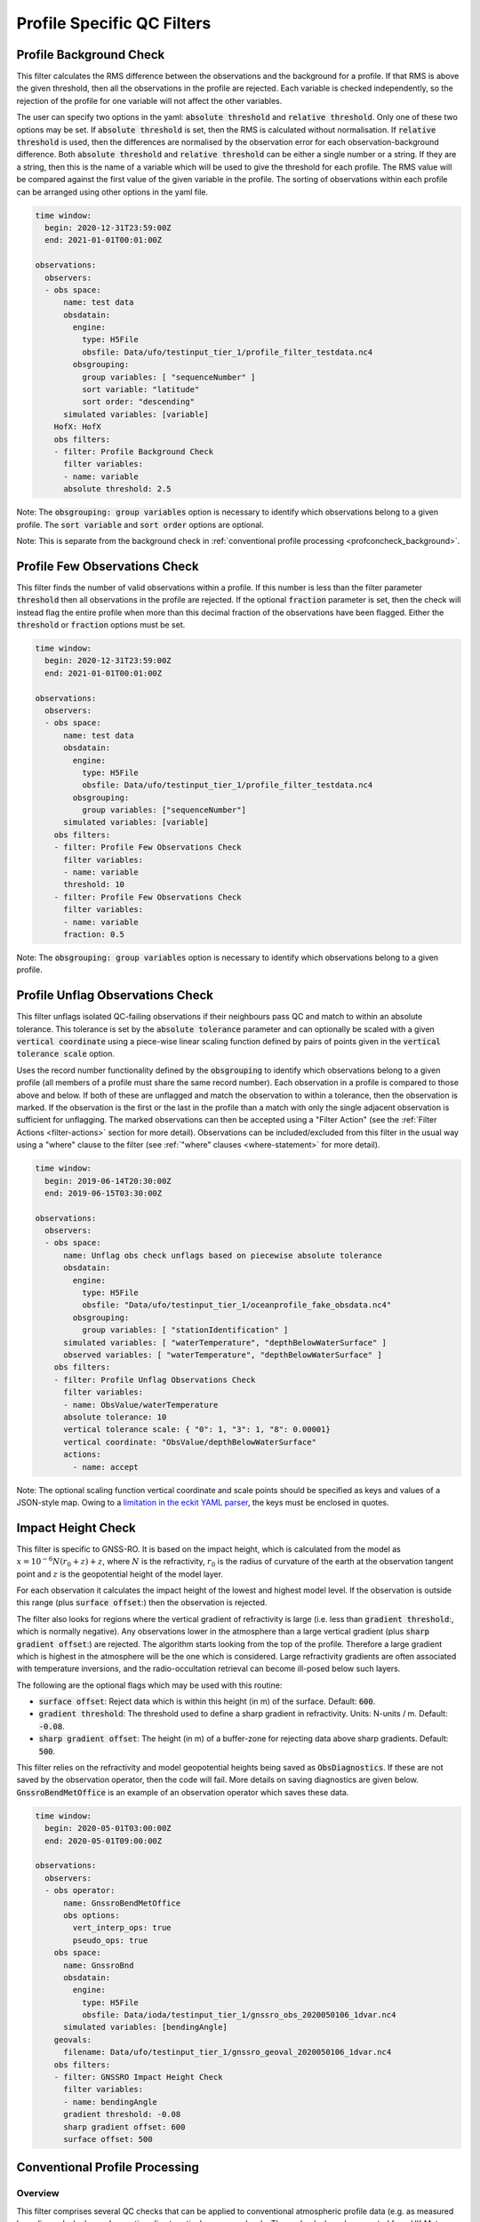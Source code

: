 .. _profilespecificqc:

Profile Specific QC Filters
===========================

.. _profbkgcheck:

Profile Background Check
------------------------

This filter calculates the RMS difference between the observations and the background for a profile.  If that RMS is above the given threshold, then all the observations in the profile are rejected.  Each variable is checked independently, so the rejection of the profile for one variable will not affect the other variables.

The user can specify two options in the yaml: :code:`absolute threshold` and :code:`relative threshold`.  Only one of these two options may be set.  If :code:`absolute threshold` is set, then the RMS is calculated without normalisation.  If :code:`relative threshold` is used, then the differences are normalised by the observation error for each observation-background difference.  Both :code:`absolute threshold` and :code:`relative threshold` can be either a single number or a string.  If they are a string, then this is the name of a variable which will be used to give the threshold for each profile.  The RMS value will be compared against the first value of the given variable in the profile.  The sorting of observations within each profile can be arranged using other options in the yaml file.

.. code-block:: yaml

    time window:
      begin: 2020-12-31T23:59:00Z
      end: 2021-01-01T00:01:00Z

    observations:
      observers:
      - obs space:
          name: test data
          obsdatain:
            engine:
              type: H5File
              obsfile: Data/ufo/testinput_tier_1/profile_filter_testdata.nc4
            obsgrouping:
              group variables: [ "sequenceNumber" ]
              sort variable: "latitude"
              sort order: "descending"
          simulated variables: [variable]
        HofX: HofX
        obs filters:
        - filter: Profile Background Check
          filter variables:
          - name: variable
          absolute threshold: 2.5

Note: The :code:`obsgrouping: group variables` option is necessary to identify which observations belong to a given profile.  The :code:`sort variable` and :code:`sort order` options are optional.

Note: This is separate from the background check in :ref:`conventional profile processing  <profconcheck_background>`.

.. _proffewobscheck:

Profile Few Observations Check
------------------------------

This filter finds the number of valid observations within a profile.  If this number is less than the filter parameter :code:`threshold` then all observations in the profile are rejected. If the optional :code:`fraction` parameter is set, then the check will instead flag the entire profile when more than this decimal fraction of the observations have been flagged. Either the :code:`threshold` or :code:`fraction` options must be set.

.. code-block:: yaml

    time window:
      begin: 2020-12-31T23:59:00Z
      end: 2021-01-01T00:01:00Z

    observations:
      observers:
      - obs space:
          name: test data
          obsdatain:
            engine:
              type: H5File
              obsfile: Data/ufo/testinput_tier_1/profile_filter_testdata.nc4
            obsgrouping:
              group variables: ["sequenceNumber"]
          simulated variables: [variable]
        obs filters:
        - filter: Profile Few Observations Check
          filter variables:
          - name: variable
          threshold: 10
        - filter: Profile Few Observations Check
          filter variables:
          - name: variable
          fraction: 0.5

Note: The :code:`obsgrouping: group variables` option is necessary to identify which observations belong to a given profile.

.. _profunflagobscheck:

Profile Unflag Observations Check
---------------------------------

This filter unflags isolated QC-failing observations if their neighbours pass QC and match to within an absolute tolerance. This tolerance is set by the :code:`absolute tolerance` parameter and can optionally be scaled with a given :code:`vertical coordinate` using a piece-wise linear scaling function defined by pairs of points given in the :code:`vertical tolerance scale` option.

Uses the record number functionality defined by the :code:`obsgrouping` to identify which observations belong to a given profile (all members of a profile must share the same record number). Each observation in a profile is compared to those above and below. If both of these are unflagged and match the observation to within a tolerance, then the observation is marked. If the observation is the first or the last in the profile than a match with only the single adjacent observation is sufficient for unflagging. The marked observations can then be accepted using a "Filter Action" (see the :ref:`Filter Actions <filter-actions>` section for more detail). Observations can be included/excluded from this filter in the usual way using a "where" clause to the filter (see :ref:`"where" clauses <where-statement>` for more detail).

.. code-block:: yaml

    time window:
      begin: 2019-06-14T20:30:00Z
      end: 2019-06-15T03:30:00Z

    observations:
      observers:
      - obs space:
          name: Unflag obs check unflags based on piecewise absolute tolerance
          obsdatain:
            engine:
              type: H5File
              obsfile: "Data/ufo/testinput_tier_1/oceanprofile_fake_obsdata.nc4"
            obsgrouping:
              group variables: [ "stationIdentification" ]
          simulated variables: [ "waterTemperature", "depthBelowWaterSurface" ]
          observed variables: [ "waterTemperature", "depthBelowWaterSurface" ]
        obs filters:
        - filter: Profile Unflag Observations Check
          filter variables:
          - name: ObsValue/waterTemperature
          absolute tolerance: 10
          vertical tolerance scale: { "0": 1, "3": 1, "8": 0.00001}
          vertical coordinate: "ObsValue/depthBelowWaterSurface"
          actions:
            - name: accept

Note: The optional scaling function vertical coordinate and scale points should be specified as keys and values of a JSON-style map. Owing to a `limitation in the eckit YAML parser <https://github.com/ecmwf/eckit/pull/21>`_, the keys must be enclosed in quotes.

Impact Height Check
-------------------

This filter is specific to GNSS-RO.  It is based on the impact height, which is calculated from the model as :math:`x = 10^{-6} N (r_0 + z) + z`, where :math:`N` is the refractivity, :math:`r_0` is the radius of curvature of the earth at the observation tangent point and :math:`z` is the geopotential height of the model layer.

For each observation it calculates the impact height of the lowest and highest model level.  If the observation is outside this range (plus :code:`surface offset`:) then the observation is rejected.

The filter also looks for regions where the vertical gradient of refractivity is large (i.e. less than :code:`gradient threshold`:, which is normally negative).  Any observations lower in the atmosphere than a large vertical gradient (plus :code:`sharp gradient offset`:) are rejected.  The algorithm starts looking from the top of the profile.  Therefore a large gradient which is highest in the atmosphere will be the one which is considered.  Large refractivity gradients are often associated with temperature inversions, and the radio-occultation retrieval can become ill-posed below such layers.

The following are the optional flags which may be used with this routine:

* :code:`surface offset`:  Reject data which is within this height (in m) of the surface. Default: :code:`600`.
* :code:`gradient threshold`:  The threshold used to define a sharp gradient in refractivity. Units: N-units / m. Default: :code:`-0.08`.
* :code:`sharp gradient offset`:  The height (in m) of a buffer-zone for rejecting data above sharp gradients. Default: :code:`500`.

This filter relies on the refractivity and model geopotential heights being saved as :code:`ObsDiagnostics`.  If these are not saved by the observation operator, then the code will fail.  More details on saving diagnostics are given below.  :code:`GnssroBendMetOffice` is an example of an observation operator which saves these data.

.. code-block:: yaml

    time window:
      begin: 2020-05-01T03:00:00Z
      end: 2020-05-01T09:00:00Z

    observations:
      observers:
      - obs operator:
          name: GnssroBendMetOffice
          obs options:
            vert_interp_ops: true
            pseudo_ops: true
        obs space:
          name: GnssroBnd
          obsdatain:
            engine:
              type: H5File
              obsfile: Data/ioda/testinput_tier_1/gnssro_obs_2020050106_1dvar.nc4
          simulated variables: [bendingAngle]
        geovals:
          filename: Data/ufo/testinput_tier_1/gnssro_geoval_2020050106_1dvar.nc4
        obs filters:
        - filter: GNSSRO Impact Height Check
          filter variables:
          - name: bendingAngle
          gradient threshold: -0.08
          sharp gradient offset: 600
          surface offset: 500


Conventional Profile Processing
-------------------------------

.. _profconcheck_overview:

Overview
^^^^^^^^

This filter comprises several QC checks that can be applied to conventional atmospheric profile data (e.g. as measured by radiosondes) whose observations lie at particular pressure levels.
These checks have been ported from UK Met Office observation processing system (OPS).
The following checks are available:

- **Basic**: These checks ensure the profile pressures lie in a reasonable range and are in the correct order.
  :ref:`Click here for more details <profconcheck_basic>`.

- **SamePDiffT**: If two levels have the same pressure, but their temperature difference is larger than a threshold, reject one of the levels.
  :ref:`Click here for more details <profconcheck_samepdifft>`.

- **Sign**: This check determines whether an observed temperature may have had its sign (in degrees Celsius) recorded incorrectly.
  To do this the temperature is compared to the model background value.
  If the check is failed a temperature correction is calculated.
  :ref:`Click here for more details <profconcheck_sign>`.

- **UnstableLayer**: The temperature in a particular level is used to compute the expected temperature in the level above given the dry adiabatic lapse rate.
  If the measured temperature in the level above is lower than its expected value by a certain threshold then both levels are flagged.
  :ref:`Click here for more details <profconcheck_unstablelayer>`.

- **Interpolation**: The temperature between adjacent significant pressure levels is interpolated onto any encompassed standard pressure levels.
  If the interpolated temperature differs from the observed value by more than a particular threshold then the relevant standard and significant levels are flagged.
  (Further information on standard and significant levels can be found :ref:`here <profconcheck_standardlevels>`.)
  :ref:`Click here for more details <profconcheck_interpolation>`.

- **Hydrostatic**: This is a check of the consistency between the observed values of temperature and geopotential height at each pressure level.
  The check relies on the hydrostatic equation and has a complicated decision-making algorithm.
  If a particular level fails this check then a height correction is (sometimes) computed.
  :ref:`Click here for more details <profconcheck_hydrostatic>`.

- **UInterp**: The wind speed between adjacent significant pressure levels is interpolated onto any encompassed standard pressure levels.
  If the vector difference of the interpolated and measured wind speeds is larger than a certain threshold then the relevant standard and significant levels are flagged.
  :ref:`Click here for more details <profconcheck_uinterp>`.

- **RH**: This check detects relative humidity errors at the top of cloud layers and at high altitudes.
  :ref:`Click here for more details <profconcheck_rh>`.

- **Time**: This check flags any observations whose time of measurement lies outside the assimilation window. It also optionally rejects wind values for a certain period after launch.
  :ref:`Click here for more details <profconcheck_time>`.

- **BackgroundX**: These checks use a Bayesian approach to modify the probability of gross error for several variables (**X** can be **GeopotentialHeight**, **RelativeHumidity**, **Temperature** or **WindSpeed**). The use of such an approach distinguishes these checks from the Background Check filter introduced above.
  :ref:`Click here for more details <profconcheck_background>`.

- **PermanentReject**: This check permanently rejects observations that have previously been flagged as failing by another check.
  :ref:`Click here for more details <profconcheck_permrej>`.

- **SondeFlags**: This check accounts for any QC flags that were assigned to the sonde data prior to UFO being run.
  :ref:`Click here for more details <profconcheck_sondeflags>`.

- **WindProfilerFlags**: This check accounts for any QC flags that were assigned to the wind profiler data prior to UFO being run.
  :ref:`Click here for more details <profconcheck_winproflags>`.

- **Pressure**: This routine calculates profile pressures if they have not been measured (or were measured but are potentially inaccurate). This is achieved by vertical interpolation and extrapolation using the observed height and model values of height and pressure.
  :ref:`Click here for more details <profconcheck_pressure>`.

- **AverageX**: These routines average observed variables onto model levels (**X** can be **Pressure**, **RelativeHumidity**, **Temperature** or **WindSpeed**).
  :ref:`Click here for more details <profconcheck_average>`.

The Conventional Profile Processing filter can apply more than one check in turn. Please note the following:

- The total number of errors that have occurred is recorded as the filter proceeds through each check.
  If this number exceeds a threshold (set by defining the parameter :code:`nErrorsFail`) then the entire profile is rejected.

- The basic checks are always performed unless they are specifically disabled (by setting the parameter :code:`flagBasicChecksFail` to true).

Other filters that deal with atmospheric profiles include the :ref:`Profile Background Check <profbkgcheck>`
and the :ref:`Profile Few Observations Check <proffewobscheck>`. Note that the Profile Background Check is different to the
Bayesian background check which is described in the :ref:`BackgroundX <profconcheck_background>` section below.

..
  (Commented out for now - will be revisited once all of the filters are in place)
  The checks must be performed in a particular order if it is desired to exactly reproduce the operation of the OPS code.
  This is because the QC flags (and values of temperature or height) that are modified in one routine may then be read by a subsequent routine.
  To achieve the same outcome as in the OPS code the following order must be used:
  Basic, SamePDiffT, Sign, UnstableLayer, Interpolation, Hydrostatic, UInterp, RH.

.. _profconcheck_filtervars:

Filter variables
^^^^^^^^^^^^^^^^

The QC checks rely on a variety of physical observables. The value of :code:`filter variables` for each check should be:

- Basic, SamePDiffT, Sign, UnstableLayer, Interpolation, Hydrostatic: :code:`airTemperature`, :code:`geopotentialHeight`.

- UInterp: :code:`windEastward`, :code:`windNorthward`.

- RH: :code:`airTemperature`, :code:`relativeHumidity`.

- BackgroundX: :code:`air_temperature`, :code:`relative_humidity`, :code:`eastward_wind`, :code:`northward_wind`, :code:`geopotential_height` depending on the value of X.

- Pressure: :code:`geopotentialHeight`.

- Time, PermanentReject, SondeFlags, WindProfilerFlags: these routines act on QC flags so must be supplied with a dummy filter variable. Any variable that exists in the data set is acceptable; :code:`windEastward` would be a good choice.

The :code:`obsgrouping` category should be set up in one of two ways. The first applies a descending sort to the air pressures:

.. code-block:: yaml

        obsgrouping:
          group variable: "stationIdentification"
          sort variable: "pressure"
          sort order: "descending"

The second does not sort the air pressures:

.. code-block:: yaml

        obsgrouping:
          group variable: "stationIdentification"

The second formulation could be used if the pressures have been sorted prior to applying this filter.
An ascending sort order is not valid; if this is selected the checks will throw an error.
In both cases the station ID is used to discriminate between different sonde profiles.

:ref:`Back to overview of conventional profile processing <profconcheck_overview>`

.. _profconcheck_generic:

Filter configuration
^^^^^^^^^^^^^^^^^^^^

The following yaml parameters can be used to configure the filter itself:

- :code:`Checks`: List of checks to perform. The checks will be performed in the specified order.  Examples: ["Basic"], ["Basic", "Hydrostatic", "UInterp"].

- :code:`nErrorsFail`: Total number of errors at which an entire profile is rejected (default 1).

- :code:`flagBasicChecksFail`: Reject a profile if it fails the basic checks (default true). This should only be set to false for testing purposes.

- :code:`compareWithOPS`: Compare values obtained in these checks with the equivalent values produced in the OPS code (default false).
  This is set to true for certain unit tests (named :code:`*OPScomparison*`) for which the relevant quantities are present in the input files.

- :code:`Comparison_Tol`: Tolerance for comparisons with OPS, enabling rounding errors to be accommodated (default 0.1).

:ref:`Back to overview of conventional profile processing <profconcheck_overview>`

.. _profconcheck_standardlevels:

Standard and significant levels
^^^^^^^^^^^^^^^^^^^^^^^^^^^^^^^

**Definitions**

Standard, or mandatory, levels are values of pressure at which it has been internationally agreed that complete measurements of the physical observables should ideally be recorded.
Significant levels correspond to other pressure values at which the physical observables should be recorded to get an accurate picture of the sonde ascent.

Each profile is checked for the presence of both standard and significant levels.

**Summary of yaml parameters:**

- :code:`FS_MinP`: Minimum pressure for including a level in standard level finding routine (default 0.0 Pa).

- :code:`StandardLevels`: list of standard levels (default [1000, 925, 850, 700, 500, 400, 300, 250, 200, 150, 100, 70, 50, 30, 20, 10, 7, 3, 2, 1] hPa). These are internationally-agreed values and should usually not be changed.

:ref:`Back to overview of conventional profile processing <profconcheck_overview>`

.. _profconcheck_basic:

Basic check
^^^^^^^^^^^

**Operation**

The following basic checks are applied to each profile:

- There is at least one pressure level present,

- The pressures lie between minimum and maximum values (\ :code:`BChecks_minValidP` and :code:`BChecks_maxValidP`),

- The pressures are in descending order.

Any profiles that do not meet these criteria are rejected.

**Summary of yaml parameters**

- :code:`BChecks_minValidP`: Minimum pressure in profile (default 0.0 Pa).

- :code:`BChecks_maxValidP`: Maximum pressure in profile (default 110.0e3 Pa).

- :code:`BChecks_Skip`: Do not perform the basic checks (default false). Only set to true for unit tests in which the input sample consists of pressures that should not be sorted.

:ref:`Back to overview of conventional profile processing <profconcheck_overview>`

.. _profconcheck_samepdifft:

SamePDiffT check
^^^^^^^^^^^^^^^^

**Operation**

This check searches for pairs of levels that have identical pressures but for which the absolute difference between their temperatures is larger than a particular threshold (\ :code:`SPDTCheck_TThresh`).
The level with the larger absolute difference between the observed and model background temperature is rejected.

**Summary of yaml parameters**

- :code:`SPDTCheck_TThresh`: Absolute temperature difference threshold (default 0.0 K).

:ref:`Back to overview of conventional profile processing <profconcheck_overview>`

.. _profconcheck_sign:

Sign check
^^^^^^^^^^

**Operation**

The sign check for a particular level is failed in the following case:

- The absolute difference between the observed and model background temperature is larger than a threshold (\ :code:`SCheck_tObstBkgThresh`),

- Changing the sign (in degrees C) of the observed temperature causes its absolute difference relative to the model background temperature (also in degrees C) to be smaller than a threshold (\ :code:`SCheck_ProfileSignTol`),

- The level pressure is lower by more than a certain amount (\ :code:`SCheck_PstarThresh`) than the model surface pressure.

**Summary of yaml parameters**

- :code:`SCheck_tObstBkgThresh`: Threshold for absolute temperature difference between observation and background (default 5.0 K).

- :code:`SCheck_ProfileSignTol`: Threshold for absolute temperature difference between observation and background after the observation sign has been changed (default 100.0 degrees C).

- :code:`SCheck_PstarThresh`: Threshold for difference between observed pressure and model surface pressure (default 1000.0 Pa).

- :code:`SCheck_PrintLargeTThresh`: Pressure threshold above which large temperature differences are printed (default 1000.0 Pa).

- :code:`SCheck_CorrectT`: Compute correction to temperature (default true).

:ref:`Back to overview of conventional profile processing <profconcheck_overview>`

.. _profconcheck_unstablelayer:

UnstableLayer check
^^^^^^^^^^^^^^^^^^^

**Operation**

The temperature at a particular level is used to compute the temperature at the adjacent level (upwards) in the profile.
The calculation assumes that the temperature-pressure relationship follows the dry adiabatic lapse rate.
If the observed temperature at the adjacent level is lower than the calculated temperature by more than a particular amount (\ :code:`ULCheck_SuperadiabatTol`) the level is flagged.
This check is only applied to levels whose pressure is larger than a minimum threshold (\ :code:`ULCheck_MinP`) and lower by a certain amount (\ :code:`ULCheck_PBThresh`) than the surface pressure.

**Summary of yaml parameters**

- :code:`ULCheck_SuperadiabatTol`: Temperature difference threshold between observed temperature and temperature computed assuming dry adiabatic lapse rate (default -1.0 K).

- :code:`ULCheck_PBThresh`: Threshold on difference between level pressure and 'bottom' pressure (which can change during the routine) (default 10000.0 Pa).

- :code:`ULCheck_MinP`: Minimum pressure at which the checks are performed (default 0.0 Pa).

:ref:`Back to overview of conventional profile processing <profconcheck_overview>`

.. _profconcheck_interpolation:

Interpolation check
^^^^^^^^^^^^^^^^^^^

**Operation**

The temperature is interpolated from significant levels onto any encompassed standard levels.
If the absolute difference between the standard level temperature and the interpolated value is more than a particular threshold (\ :code:`ICheck_TInterpTol`) then the level in question, together with the relevant significant levels,
are all flagged.
Below a particular pressure (\ :code:`ICheck_TolRelaxPThresh`) the threshold is relaxed by multiplying it by the factor :code:`ICheck_TolRelax`.

This check is only performed if the pressure difference between the standard and significant levels is not too large.
The difference, known loosely as a 'big gap', depends upon the pressure of the standard level.
As the standard level pressure decreases, the big gaps also decrease in size
according to the list in :code:`ICheck_BigGaps`; the smallest big gap is defined as :code:`ICheck_BigGapInit`.

**Summary of yaml parameters**

- :code:`ICheck_TInterpTol`: Threshold for temperature difference between observed and interpolated value (default 1.0 K).

- :code:`ICheck_TolRelaxPThresh`: Pressure below which temperature difference threshold is relaxed (default 50000.0 Pa).

- :code:`ICheck_TolRelax`: Multiplicative factor for temperature difference threshold, used if pressure is lower than :code:`ICheck_TolRelaxPThresh` (default 1.0).

- :code:`ICheck_BigGaps`: 'Big gaps' for use in this check (default [500, 500, 500, 500, 100, 100, 100, 100, 50, 50, 50, 50, 10, 10, 10, 10, 10, 10, 10, 10] hPa).

- :code:`ICheck_BigGapInit`: Smallest value of 'big gap' (default 1000.0 Pa).

:ref:`Back to overview of conventional profile processing <profconcheck_overview>`

.. _profconcheck_hydrostatic:

Hydrostatic check
^^^^^^^^^^^^^^^^^

**Operation**

The hydrostatic check is used to check the consistency of the standard levels. The thickness between two standard levels is computed according to the hydrostatic equation.

If this thickness differs from the measured value by more than a particular amount then the associated levels may be flagged.
A decision-making algorithm is used to classify the levels as having height or temperature errors.

**Summary of yaml parameters**

- :code:`HCheck_CorrectZ`: Compute correction to Z (default true).

- :code:`HydDesc`: Text description of hydrostatic errors.

- There are a large number of thresholds used in the decision-making algorithm. Their default values are listed here:

  - :code:`HCheck_SurfacePThresh`: 10000.0 Pa

  - :code:`HCheck_ETolMult`: 0.5

  - :code:`HCheck_ETolMax`: 1.0 m

  - :code:`HCheck_ETolMaxPThresh`: 50000.0 Pa

  - :code:`HCheck_ETolMaxLarger`: 1.0 m

  - :code:`HCheck_ETolMin`: 1.0 m

  - :code:`HCheck_EThresh`: 100.0 m

  - :code:`HCheck_EThreshB`: 100.0 m

  - :code:`HCheck_ESumThresh`: 50.0 m

  - :code:`HCheck_MinAbsEThresh`: 10.0 m

  - :code:`HCheck_ESumThreshLarger`: 100.0 m

  - :code:`HCheck_MinAbsEThreshLarger`: 100.0 m

  - :code:`HCheck_CorrThresh`: 5.0 m

  - :code:`HCheck_ESumNextThresh`: 50.0 m

  - :code:`HCheck_MinAbsEThreshT`: 10.0 m

  - :code:`HCheck_CorrDiffThresh`: 10.0

  - :code:`HCheck_CorrMinThresh`: 1.0

:ref:`Back to overview of conventional profile processing <profconcheck_overview>`

.. _profconcheck_uinterp:

UInterp check
^^^^^^^^^^^^^

**Operation**

This check is used to detect two types of error in the observed wind speed.
The first occurs when two levels have identical pressures but a large vector difference between their measured wind speeds.
If the squared difference between the measured wind speeds is larger than a threshold (\ :code:`UICheck_TInterpIdenticalPTolSq`) then both levels are flagged.

The second type of error is detected by interpolating the significant level wind speeds onto any encompassed standard levels,
as is done for temperature in the Interpolation check (\ :ref:`see here <profconcheck_interpolation>`).
If the squared difference between the interpolated and measured wind speeds is larger than a certain amount (\ :code:`UICheck_TinterpTolSq`) then
both levels are flagged.

Similarly to the interpolation check, the second type of error is only searched for if the pressure difference between the adjacent standard levels is not too large.
The maximum permitted difference is referred to as a 'big gap'. The value of the big gap depends on the pressure of the standard level in question;
as this pressure reduces (and passes thresholds defined in :code:`UICheck_BigGapsPThresh`), the value of the big gap also reduces
(according to the values in :code:`UICheck_BigGaps`),
down to a minimum value given by the value of :code:`UICheck_BigGapLowP`.

There is an alternative implementation of this check called **UInterpAlternative**. The UInterpAlternative check uses an different data handling method but otherwise
behaves identically to the UInterp check. As such the UInterpAlternative check does not need to be used operationally (but should be kept to aid regression testing).

**Summary of yaml parameters**

- :code:`UICheck_TInterpIdenticalPTolSq`: threshold for squared difference between observed wind speeds for levels with identical pressures (default 0.0 m\ :sup:`2` s\ :sup:`-2`).

- :code:`UICheck_TInterpTolSq`: threshold for squared difference between observed and interpolated wind speeds (default 0.0 m\ :sup:`2` s\ :sup:`-2`).

- :code:`UICheck_BigGapsPThresh`: Maximum pressure thresholds corresponding to the big gaps as defined in :code:`UICheck_BigGaps` (default [50000.0, 10000.0, 5000.0, 1000.0] Pa).

- :code:`UICheck_BigGaps`: Big gaps corresponding to the pressure thresholds defined in :code:`UICheck_BigGapsPThresh` (default [100000.0, 50000.0, 10000.0, 5000.0] Pa).

- :code:`UICheck_BigGapLowP`: Minimum 'big gap' in pressure (default 500.0 Pa).

:ref:`Back to overview of conventional profile processing <profconcheck_overview>`

.. _profconcheck_rh:

RH check
^^^^^^^^

**Operation**

The RH check is designed to detect errors in relative humidity that may be caused by ascents through clouds. Two checks are employed:

- Transient humidity error at the cloud top,

- Persistent humidity error at high altitude (low pressure) levels after passing through a cloud.

The following conditions must be met in order for a level to fail the cloud top check:

- The level pressure must be larger than a particular value (\ :code:`RHCheck_PressThresh`),

- The pressure difference between the present level and the lowest level must be larger than a particular threshold (\ :code:`RHCheck_PressDiff0Thresh`),

- The dew point temperature difference between the present level and the level below must be larger than the threshold :code:`RHCheck_tdDiffThresh`,

- The level relative humidity must be larger than the threshold :code:`RHCheck_RHThresh`,

- The minimum relative humidity of all levels above the present level must be less than a certain threshold (\ :code:`RHCheck_MinRHThresh`).
  Only levels whose pressure is close to that of the current level (with a difference threshold of (\ :code:`RHCheck_PressDiffAdjThresh`) are considered.

The following conditions must be met in order for a level to fail the high-altitude check:

- The minimum observed temperature in the profile must be less than a particular threshold (\ :code:`RHCheck_TminThresh`),

- At least one of the following is true:

  - The difference between the observed and model background (O-B) relative humidity in the present level must be larger than a particular threshold (\ :code:`RHCheck_SondeRHHiTol`),

  - The present level has a pressure lower than :code:`RHCheck_PressInitThresh` and the mean RH O-B, computed over all levels with a pressure lower than :code:`RHCheck_PressInitThresh`,
    is larger than :code:`RHCheck_SondeRHHiTol`.

**Summary of yaml parameters**

The following parameters are used in the cloud top check:

- :code:`RHCheck_PressThresh`: Pressure threshold for check at top of cloud layers (default 500.0 Pa).

- :code:`RHCheck_PressDiff0Thresh`: Threshold for difference between pressure at the present level and pressure at the lowest level (default 50.0 Pa).

- :code:`RHCheck_tdDiffThresh`: Threshold for difference in dew point temperature between the present level and the level below (default 5.0 K).

- :code:`RHCheck_RHThresh`: Threshold for relative humidity check to be applied (default 75.0%).

- :code:`RHCheck_MinRHThresh`: Threshold for minimum relative humidity at top of cloud layers (default 75.0%).

- :code:`RHCheck_PressDiffAdjThresh`: Pressure threshold for determining cloud layer minimum RH (default 50.0 Pa).

The following parameters are used in the high-altitude check:

- :code:`RHCheck_TminThresh`: Threshold value of minimum observed temperature in the profile (default 200.0 K).

- :code:`RHCheck_TminInit`: Initial value used in the algorithm that determines the minimum observed temperature (default 400.0 K).

- :code:`RHCheck_SondeRHHiTol`: Threshold for relative humidity O-B difference in sonde ascent check (default 0.0%).

- :code:`RHCheck_PressInitThresh`: Pressure below which O-B mean is calculated (default 500.0 Pa).

- :code:`RHCheck_TempThresh`: Minimum temperature threshold for accumulating an error counter (default 250.0 K).

:ref:`Back to overview of conventional profile processing <profconcheck_overview>`

.. _profconcheck_time:

Time check
^^^^^^^^^^

**Operation**

This check flags any observations whose time of measurement lies outside the assimilation window. The time check also optionally rejects wind values whose observation pressure is within :code:`TimeCheck_SondeLaunchWindRej` of the surface pressure.

**Summary of yaml parameters**

- :code:`ModelLevels`: Governs whether the observations have been averaged onto model levels.

- :code:`TimeCheck_SondeLaunchWindRej`: Observations are rejected if they differ from the surface pressure by less than this value. Assuming an ascent rate of 5 m/s, 10 hPa corresponds to around 20 s of flight time. Using a pressure difference enables all sonde reports to be dealt with. (Default: 0.0 hPa, i.e. no rejection is performed).

:ref:`Back to overview of conventional profile processing <profconcheck_overview>`

.. _profconcheck_background:

BackgroundX checks
^^^^^^^^^^^^^^^^^^

**Operation**

The BackgroundX checks, where X is GeopotentialHeight, RelativeHumidity, Temperature or WindSpeed, use a Bayesian method to update the probability of gross error (PGE) for the relevant set of observations. Each observation must have previously been assigned a value of PGE in order for these checks to be used; this value could, for example, be taken from a stationlist. This PGE is updated with the method detailed below and is used in further filters such as the Buddy check. In addition to updating the PGE, various QC flags are set by each check.

The Bayesian background checks all operate in a similar manner. Firstly, the probability density of 'bad' observations is set. Such observations are in gross error, and are assumed to have a uniform probability of taking any climatologically reasonable value. Secondly, for some variables, the observation and background errors are increased to reflect additional sources of error which may be present. Finally the PGE calculation routine is called. Some of the modifications to the errors, and to the PGE within the Bayesian calculation, are only performed if the values in a profile have been averaged onto model levels. This is signified by the filter parameter :code:`ModelLevels` being equal to true.

The errors and PGEs are modified as follows for each variable:

- Geopotential height: the background errors and probability density of bad observations are initialised from the arrays :code:`BkCheck_zBkgErrs` and :code:`BkCheck_zBadPGEs` respectively. The value taken from each array depends on where the observed pressure lies in the array :code:`BkCheck_PlevelThresholds`.
- Relative humidity: the probability density of bad observations is set to :code:`BkCheck_PdBad_rh`. The background and observation error values are multiplied by the square root of two in order to account for long-tailed error distributions. The maximum combined observation and background error variance passed to the Bayesian PGE update is set to the value :code:`BkCheck_ErrVarMax_rh`.
- Temperature: the probability density of bad observations is set to :code:`BkCheck_PdBad_t`. The observation errors above a certain pressure threshold ('Psplit') are scaled in order to account for extra representivity error. The value of Psplit depends on whether the observation is in the tropics, defined as the region with absolute latitude less than :code:`options_.BkCheck_Psplit_latitude_tropics` degrees. If the observation is in the tropics, Psplit is set to :code:`BkCheck_Psplit_tropics`; otherwise it is :code:`BkCheck_Psplit_extratropics`. The error inflation for pressures less than or equal to Psplit is set to :code:`BkCheck_ErrorInflationBelowPsplit` and :code:`BkCheck_ErrorInflationAbovePsplit` otherwise. The observation PGE is modified if the observation was previously flagged in the UnstableLayer, Interpolation or Hydrostatic checks.
- Wind speed: the probability density of bad observations is set to :code:`BkCheck_PdBad_uv`. The observation PGE is modified if observation was previously flagged in the Interpolation check.

The PGE update then proceeds as follows. Firstly the probability of the difference between the observed and background values is calculated, assuming the difference follows a normal distribution with variance equal to the combined observation and background error variance. The wind speed components (u and v) are treated together, so a two-dimensional probability density is formed in that case. The PGE is then weighted by this calculated probability and also by the probability that the observation is bad. The updated PGE can be passed to the Buddy check if desired.

The PGE update code is located in a UFO utility function, enabling it to be used by multiple UFO filters. All of the configurable parameters used in the utility function are prefixed with :code:`PGE_` and are defined in the section below. Further details of the Bayesian update method can be found in Ingleby, N.B. and Lorenc, A.C. (1993), Bayesian quality control using multivariate normal distributions. Q.J.R. Meteorol. Soc., 119: 1195-1225. https://doi.org/10.1002/qj.49711951316

**Summary of yaml parameters**

- :code:`ModelLevels`: Governs whether the observations have been averaged onto model levels.

- :code:`BkCheck_PdBad_t`: Probability density of bad observations for T (default: 0.05).

- :code:`BkCheck_PdBad_rh`: Probability density of bad observations for RH (default: 0.05).

- :code:`BkCheck_PdBad_uv`: Probability density of bad observations for u and v (default: 0.001).

- :code:`BkCheck_Psplit_latitude_tropics`: Observations with a latitude smaller than this value (both N and S) are taken to be in the tropics (default: 30 degrees).

- :code:`BkCheck_Psplit_extratropics`: Pressure threshold above which extra representivity error occurs in extratropics (default: 50000 Pa).

- :code:`BkCheck_Psplit_tropics`: Pressure threshold above which extra representivity error occurs in tropics (default: 10000 Pa).

- :code:`BkCheck_ErrorInflationBelowPsplit`: Error inflation factor below Psplit (default value: 1.0).

- :code:`BkCheck_ErrorInflationAbovePsplit`: Error inflation factor above Psplit (default value: 1.0).

- :code:`BkCheck_ErrVarMax_rh`: Maximum combined observation and background error variance for RH (default: 500.0 per 10000).

- :code:`BkCheck_PlevelThresholds`: Pressure thresholds for setting geopotential height background errors and bad observation PGE. This vector must be the same length as :code:`BkCheck_zBkgErrs` and :code:`BkCheck_zBadPGEs` (default: [1000.0, 500.0, 100.0, 50.0, 10.0, 5.0, 1.0, 0.0] hPa).

- :code:`BkCheck_zBkgErrs`: List of geopotential height background errors that are assigned based on pressure. This vector must be the same length as :code:`BkCheck_PlevelThresholds` and :code:`BkCheck_zBadPGEs` (default: [10.0, 10.0, 10.0, 10.0, 10.0, 10.0, 10.0, 10.0] m).

- :code:`BkCheck_zBadPGEs`: List of geopotential height PGEs for bad observations that are assigned based on pressure. This vector must be the same length as :code:`BkCheck_PlevelThresholds` and :code:`BkCheck_zBkgErrs` (default: [0.01, 0.01, 0.01, 0.01, 0.01, 0.01, 0.01, 0.01]).

- :code:`PGE_ExpArgMax`: Maximum value of exponent in background QC (default 80.0). This could be changed depending upon the machine precision.

- :code:`PGE_PGECrit`: PGE rejection limit (default 0.1). Observations with values of PGE above this threshold are flagged.

- :code:`PGE_ObErrMult`: Multiplication factor for observation errors (default 1.0).

- :code:`PGE_BkgErrMult`: Multiplication factor for background errors (default 1.0).

- :code:`PGE_SDiffCrit`: Threshold for (squared observation minus background difference) / (error variance) (default 100.0). Observations with values larger than this threshold are flagged. This is only performed if the observations have been averaged onto model levels.

:ref:`Back to overview of conventional profile processing <profconcheck_overview>`

.. _profconcheck_permrej:

PermanentReject check
^^^^^^^^^^^^^^^^^^^^^

**Operation**

This check permanently rejects observations that have previously been flagged as failing by another check.

**Summary of yaml parameters**

- :code:`ModelLevels`: Governs whether the observations have been averaged onto model levels.

:ref:`Back to overview of conventional profile processing <profconcheck_overview>`

.. _profconcheck_sondeflags:

SondeFlags check
^^^^^^^^^^^^^^^^

**Operation**

This check accounts for any QC flags that were assigned to the sonde data prior to UFO being run. These QC flags may be (e.g.) standard WMO designations.

**Summary of yaml parameters**

There are no configurable parameters for this check.

:ref:`Back to overview of conventional profile processing <profconcheck_overview>`

.. _profconcheck_winproflags:

WindProfilerFlags check
^^^^^^^^^^^^^^^^^^^^^^^

**Operation**

This check accounts for any QC flags that were assigned to the wind profiler data prior to UFO being run.

**Summary of yaml parameters**

There are no configurable parameters for this check.

:ref:`Back to overview of conventional profile processing <profconcheck_overview>`

.. _profconcheck_pressure:

Pressure calculation
^^^^^^^^^^^^^^^^^^^^

**Operation**

This routine calculates profile pressures if they are have not been measured (or were measured but are potentially inaccurate). Firstly the model heights are computed from the orography and the terrain-following height coordinate. The model heights are used together with the observation heights and model pressures to interpolate (or extrapolate) values of the observed pressures.

**Summary of yaml parameters**

The default values of these parameters are suitable for the UM.

- :code:`zModelTop`: Height of the upper boundary of the highest model layer.

- :code:`firstConstantRhoLevel`: First model rho level at which there is no geographical variation in the height.

- :code:`etaTheta`: Values of terrain-following height coordinate (eta) on theta levels.

- :code:`etaRho`: Value of terrain-following height coordinate (eta) on rho levels.

:ref:`Back to overview of conventional profile processing <profconcheck_overview>`

.. _profconcheck_average:

AverageX
^^^^^^^^

**Operation**

The AverageX routines, where X is Pressure, RelativeHumidity, Temperature or WindSpeed, are used to average observed values of X onto model levels.

In order for these routines to work correctly the ObsSpace must have been extended as in the following yaml snippet:

.. code-block:: yaml

  - obs space:
     extension:
       average profiles onto model levels: 71

(where 71 can be replaced by the length of the air_pressure_levels GeoVaL).

Furthermore, the AveragePressure routine must be run prior to any of the other AverageX routines; this calculates various transformed values of pressure which are used in the averaging.

- The vertical processing of temperature is based on calculating the thickness of the model layers (rather than just averaging the temperatures). The potential temperature in each layer is converted to temperature by multiplying by the Exner pressure. When the model layer is not completely covered by observations, a potential temperature observation-minus-background increment is computed using linear interpolation of temperature between the layer boundaries. This increment is added to the background value to produce the averaged observation value.

- The eastward and northward wind components are averaged separately over model layers defined by adjacent pressure levels, including the surface pressure.

- By default, relative humidities are interpolated onto model layer boundaries rather than averaged across layers in order to avoid unwanted smoothing. This behaviour can be controlled with the :code:`AvgRH_Interp` option. The interpolated/averaged relative humidity values are rejected at any layer where the averaged temperature value is less than or equal to the threshold :code:`AvgRH_AvgTThreshold`. This threshold can be modified to an instrument-dependent value with the parameter :code:`AvgRH_InstrTThresholds`, which is a map between WMO sonde instrument codes and the associated temperature thresholds.

The H(x) equivalents of the averaged observations are computed with the :code:`ProfileAverage` observation operator.

**Summary of yaml parameters**

- :code:`AvgP_SondeGapFactor`: Factor used to determine big gaps for sondes (dimensionless; multiplied by log(10)) (default: 1.0).

- :code:`AvgP_WinProGapFactor`: Factor used to determine big gaps for wind profilers (dimensionless; multiplied by log(10)) (default: 1.0).

- :code:`AvgP_GapLogPDiffMin`: Minimum value of denominator used when computing big gaps (dimensionless; equal to log (pressure threshold / hPa)) (default: log(5.0)).

- :code:`AvgT_SondeDZFraction`: Minimum fraction of a model layer that must have been covered (in the vertical coordinate) by observed values in order for temperature to be averaged onto that layer (default: 0.5).

- :code:`AvgT_PGEskip`: Probability of gross error threshold above which rejection flags are set in the temperature averaging routine (default: 0.9).

- :code:`AvgU_SondeDZFraction`: Minimum fraction of a model layer that must have been covered (in the vertical coordinate) by observed values in order for wind speed to be averaged onto that layer (default: 0.5).

- :code:`AvgU_PGEskip`: Probability of gross error threshold above which rejection flags are set in the wind speed averaging routine (default: 0.9).

- :code:`AvgRH_PGEskip`: Probability of gross error threshold above which rejection flags are set in the relative humidity averaging routine (default: 0.9).

- :code:`AvgRH_SondeDZFraction`: Minimum fraction of a model layer that must have been covered (in the vertical coordinate) by observed values in order for relative humidity to be averaged onto that layer (default: 0.5).

- :code:`AvgRH_Interp`: Perform interpolation or averaging of relative humidity observations (default: true = interpolation).

- :code:`AvgRH_AvgTThreshold`: Default average temperature threshold below which average relative humidity observations are rejected (degrees C) (default: -40.0).

- :code:`AvgRH_InstrTThresholds`: Custom average temperature thresholds below which average relative humidity observations are rejected (degrees C). These thresholds are stored in a map with keys equal to the WMO codes for radiosonde instrument types and values equal to the custom thresholds. The full list of codes can be found in "WMO Manual on Codes - International Codes, Volume I.2, Annex II to the WMO Technical Regulations: Part C - Common Features to Binary and Alphanumeric Codes" (available at https://library.wmo.int/?lvl=notice_display&id=10684). See yaml file for defaults.

:ref:`Back to overview of conventional profile processing <profconcheck_overview>`


.. _profconcheck_example:

Examples
^^^^^^^^

This example runs the basic checks on the input data:

.. code-block:: yaml

    - filter: Conventional Profile Processing
      filter variables:
      - name: airTemperature
      - name: geopotentialHeight
      Checks: ["Basic"]

This example runs the basic and SamePDiffT checks on the input data, using separate instances of the filter to do so:

.. code-block:: yaml

    - filter: Conventional Profile Processing
      filter variables:
      - name: airTemperature
      - name: geopotentialHeight
      Checks: ["Basic"]
    - filter: Conventional Profile Processing
      filter variables:
      - name: airTemperature
      - name: geopotentialHeight
      Checks: ["SamePDiffT"]
      SPDTCheck_TThresh: 30.0 # This is an example modification of a check parameter

This example runs the basic and SamePDiffT checks on the input data, using the same filter instance:

.. code-block:: yaml

    - filter: Conventional Profile Processing
      filter variables:
      - name: airTemperature
      - name: geopotentialHeight
      Checks: ["Basic", "SamePDiffT"]
      SPDTCheck_TThresh: 30.0 # This is an example modification of a check parameter

.. _oceanvertstabcheck:

Ocean Vertical Stability Check
------------------------------

This filter calculates the density (kg/m^3) from given temperature, salinity and pressure, and then checks for locations where the density spikes (is different from the densities above and below by more than the specified tolerance) or steps (decreases with depth by more than the specified tolerance). Such spikes or steps in density indicate a vertical instability, as we expect density to increase monotonically with depth.

**Summary of yaml parameters**

- :code:`filter variables`: the :code:`ObsValue` variable(s) that will be associated with the :code:`DensitySpike` and :code:`DensityStep` flags. The choice of filter variables does not affect the functioning of the filter as long as the variables' :code:`ObsError` s are not missing everywhere.

- :code:`variables.temperature`: in situ temperature values (degrees C) used in computation of density (required).

- :code:`variables.salinity`: absolute salinity values (g/kg) used in computation of density (required).

- :code:`variables.pressure`: pressure values (dbar) used in computation of density (required).

- :code:`count spikes`: count the number of spikes in density (default :code:`true`).

- :code:`count steps`: count the number of steps in decreasing density (default :code:`true`).

- :code:`nominal tolerance`: if a density difference from one level to the next deeper one is less than this (more negative), then this is counted as a step (default: -0.05 kg/m^3).

- :code:`threshold`: the smaller the threshold, the more symmetrical a density spike must be to count as a spike (default: 0.25).

Note that a call to the Ocean Vertical Stability Check filter MUST be preceded by creation of Diagnostic Flags called :code:`DensitySpike` and :code:`DensityStep`, for every filter variable listed (see example below). An error will be thrown if a filter variable is listed but does not have both :code:`DensitySpike` and :code:`DensityStep` flags associated with it. They need to be present because the code itself sets them - :code:`DensitySpike` at the location of the spike, and :code:`DensityStep` at the 'foot' of the step (the deeper level, not both, so as not to double-count steps).


**Example yaml**

.. code-block:: yaml

  time window:
    begin: 2020-12-31T23:59:00Z
    end: 2021-01-01T00:01:00Z

  observations:
    observers:
    - obs space:
        name: test data
        obsdatain:
          engine:
            type: H5File
            obsfile: Data/ufo/testinput_tier_1/profile_filter_testdata.nc4
          obsgrouping:
            group variables: [ "stationIdentification", "dateTime", "latitude", "longitude" ]
            sort variable: "waterPressure"
            sort group: "DerivedObsValue"
            sort order: "ascending"
        simulated variables: [waterTemperature, salinity, depthBelowWaterSurface, waterPressure]
        observed variables: [waterTemperature, salinity]
        derived variables: [depthBelowWaterSurface, waterPressure]
      HofX: HofX
      obs filters:
      - filter: Create Diagnostic Flags
        filter variables:
          - name: DerivedObsValue/depthBelowWaterSurface
        flags:
        - name: DensitySpike
          initial value: false
        - name: DensityStep
          initial value: false
        - name: Superadiabat
          initial value: false
      - filter: Ocean Vertical Stability Check
        filter variables:
          - name: DerivedObsValue/depthBelowWaterSurface
        variables:
          temperature: ObsValue/waterTemperature
          salinity: ObsValue/salinity
          pressure: DerivedObsValue/waterPressure
        count spikes: true
        count steps: true
        nominal tolerance: -0.05
        threshold: 0.25
        actions:
        - name: set
          flag: Superadiabat
        - name: reject
    
In this example, the Diagnostic Flags are associated with the filter variable :code:`DerivedObsValue/depthBelowWaterSurface`. This sets :code:`DiagnosticFlags/DensitySpike/depthBelowWaterSurface` and :code:`DiagnosticFlags/DensityStep/depthBelowWaterSurface`. Additionally, because a filter action is specified to set :code:`DiagnosticFlags/Superadiabat`, this flag is set (for :code:`depthBelowWaterSurface` only) at every location that is flagged as a density spike or step (both levels of each step). These locations are rejected because that filter action has also been specified.

This filter has only been tested for observations that have been grouped into records (profiles) by setting the :code:`obsgrouping.group variables` option. The :code:`sort variable`, :code:`sort group` and :code:`sort order` options are optional, though incorrect results will be obtained if the profiles are not sorted surface to depth.

**Example of subsequent flagging of whole profiles**

Once the density spikes and steps have been flagged, it is possible to subsequently reject whole profiles that exceed specified conditions:

.. code-block:: yaml

  # create derived metadata counting levels:
    - filter: Variable Assignment
      assignments:
      - name: DerivedMetaData/numberOfLevels
        type: int
        function:
          name: IntObsFunction/ProfileLevelCount
          options:
            where:
              - variable:
                  name: ObsValue/waterTemperature
                is_defined:
  # create derived metadata counting spikes only:
    - filter: Variable Assignment
      assignments:
      - name: DerivedMetaData/ocean_density_spikes
        type: int
        function:
          name: IntObsFunction/ProfileLevelCount
          options:
            where:
              - variable:
                  name: DiagnosticFlags/DensitySpike/depthBelowWaterSurface
                is_true:
  # reject whole profile if num spikes >= numlev/4, so compute
  #  4*( num spikes ) minus numlev in order to check it against 0:
    - filter: Variable Assignment
      assignments:
      - name: DerivedMetaData/ocean_density_rejections
        type: int
        function:
          name: IntObsFunction/LinearCombination
          options:
            variables: [DerivedMetaData/ocean_density_spikes, DerivedMetaData/numberOfLevels]
            coefs: [4, -1]
  # reject whole profile if num spikes >= numlev/4 AND >= 2:
    - filter: Perform Action
      where:
      - variable:
          name: DerivedMetaData/ocean_density_rejections
        minvalue: 0
      - variable:
          name: DerivedMetaData/ocean_density_spikes
        minvalue: 2
      where operator: and
      action:
        name: reject

This example rejects whole profiles which contain >=2 density spikes AND the number of spikes exceeds one quarter of the number of non-missing levels in the profile. It makes use of the :ref:`ProfileLevelCount` and :ref:`LinearCombination <ObsFunctionLinearCombination>` obsFunctions, and :code:`Perform Action: reject` based on :ref:`where statements <where-statement>`. With spikes and steps separated like this, they can be counted and used separately in conditional flagging, if required.

.. _profaveobstomodlevs:

Average Observations to Model Levels
------------------------------------

For each of the filter variables given, this filter computes the model-level average increment (where :math:`j` indexes observation levels):

.. math::

    inc_{m} = \frac{ \sum_{j = j_{0_m}}^{j_{N_m}} { (y_j - H(x)_j) } }{j_{N_m} - j_{0_m}}

It is the mean of all where-included, QC-passing, non-missing observation-minus-background values :math:`(y_j - H(x)_j)` that fall within the range :math:`j_{0_m}` to :math:`j_{N_m}` of that model level :math:`m`. The range is bounded by the mid-points between model level :math:`m` and the adjacent model level above and below it.

Each average increment is added to the background value at that model level:

.. math::

    <y>_m = H(x)_m + inc_m

The resulting observation values averaged on to model levels, :math:`<y>_m`, are written to the :code:`DerivedObsValue` 's extended space. The original space of the :code:`DerivedObsValue` is the same as that of the :code:`ObsValue`.

The QC flags on model levels are set by this filter to be equal to those of the nearest observation level that is only just deeper in the ocean, or only just higher in the atmosphere, than that model level. It is the user's responsibility to set the model-level (extended-space) :code:`ObsError` as required, and :code:`Perform Action: assign error` separately, as there is no agreed method for this filter to assign observation errors.

**Summary of yaml parameters**

- :code:`filter variables`: the (Derived)ObsValue(s) whose observation-level values are to be averaged on to model levels.

- :code:`observation vertical coordinate`: variable containing the observation levels (e.g. air pressure, ocean depth) in its original space (required).

- :code:`model vertical coordinate`: variable containing the model levels (e.g. air pressure, ocean depth) in its extended space (required).

**Example**

.. code-block:: yaml

    time window:
      begin: 2020-12-31T23:59:00Z
      end: 2021-01-01T00:01:00Z

    observations:
    - obs space:
        name: Average Obs to Model Levels
        obsdatain:
          engine:
            type: H5File
            obsfile: Data/ufo/testinput_tier_1/profile_testdata.nc4  # not real
        obsgrouping:
          group variables: [ "stationIdentification" ]
          sort variable: "depthBelowWaterSurface"
          sort order: "ascending"
        simulated variables: ["depthBelowWaterSurface", "salinity"]

        extension:
          allocate companion records with length: &num_levels 75
          variables filled with non-missing values:
          - "latitude"
          - "longitude"
          - "dateTime"
          - "stationIdentification"
          - "observationTypeNum“

      geovals: Data/ufo/testinput_tier_1/profile_geovalsdata.nc4  # not real

      obs operator:
        name: Categorical
        categorical variable: extendedObsSpace
        fallback operator: "CompositeOriginal"
        categorised operators: {"1": "CompositeAverage"}
        operator labels: ["CompositeOriginal", "CompositeAverage"]
        operator configurations:
        - name: Composite
          components:
          - name: VertInterp
            variables:
            - name: salinity
            - name: depthBelowWaterSurface
            observation vertical coordinate: depthBelowWaterSurface
            observation vertical coordinate group: DerivedObsValue
            vertical coordinate: depthBelowWaterSurface
        - name: Composite
          components:
          - name: ProfileAverage
            variables:
            - name: salinity
            - name: depthBelowWaterSurface
            model vertical coordinate: "ocean_depth"
            pressure coordinate: depthBelowWaterSurface
            pressure group: DerivedObsValue
            require descending pressure sort: false
            number of intersection iterations: 0

      obs post filters:
      - filter: Average Observations To Model Levels
        filter variables:
        - name: salinity
        observation vertical coordinate: DerivedObsValue/depthBelowWaterSurface
        model vertical coordinate: HofX/depthBelowWaterSurface

In order for this filter to work correctly, the observations must be grouped into records (profiles) using the :code:`obsgrouping.group variables` option. The filter works whether the vertical coordinate is in increasing or decreasing order, but the model and observation vertical coordinates must both increase or both decrease, otherwise an error is thrown.

The ObsSpace must also have been extended with :code:`obs space.extension` as in the example above, to accommodate the averaged observation values on model levels, in the extended space.

It is expected that the :code:`model vertical coordinate` should contain values in its extended space - one way to achieve this is with the :ref:`ProfileAverage obsOperator <profileaverageoperator>` (see example above). ProfileAverage fills the extended space of an HofX variable (created by the :ref:`VertInterp obsOperator <obsops_vertinterp>` in the above example), with the GeoVaLs values appropriate to each profile's location. If the extended space of :code:`model vertical coordinate` is all zeroes (as would be the case if ProfileAverage had not been performed), an error is thrown when applying this filter. (The filter does not stop if the extended space of :code:`model vertical coordinate` is all missing for a profile, as some profiles may be missing all their data.)

In the example above, a variable called :code:`DerivedObsValue/salinity` is created. It contains the same values as :code:`ObsValue/salinity` in its original space, while its extended space is filled with the values of :code:`ObsValue/salinity` averaged on to the model levels specified by :code:`model vertical coordinate`.

This filter supports use of :ref:`"where" statements <where-statement>`: any where-excluded observation locations are excluded from the calculation of the average increments.
